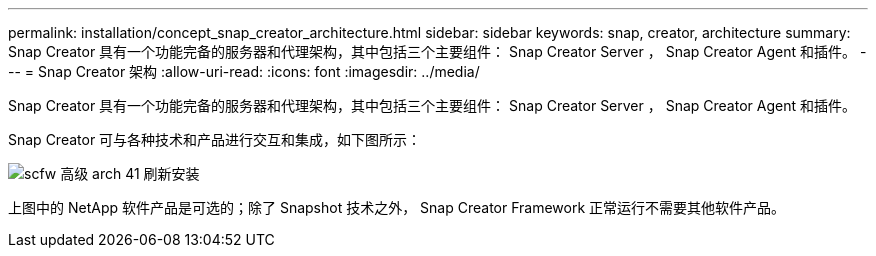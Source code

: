 ---
permalink: installation/concept_snap_creator_architecture.html 
sidebar: sidebar 
keywords: snap, creator, architecture 
summary: Snap Creator 具有一个功能完备的服务器和代理架构，其中包括三个主要组件： Snap Creator Server ， Snap Creator Agent 和插件。 
---
= Snap Creator 架构
:allow-uri-read: 
:icons: font
:imagesdir: ../media/


[role="lead"]
Snap Creator 具有一个功能完备的服务器和代理架构，其中包括三个主要组件： Snap Creator Server ， Snap Creator Agent 和插件。

Snap Creator 可与各种技术和产品进行交互和集成，如下图所示：

image::../media/scfw_high_level_arch_41_refresh_installation.gif[scfw 高级 arch 41 刷新安装]

上图中的 NetApp 软件产品是可选的；除了 Snapshot 技术之外， Snap Creator Framework 正常运行不需要其他软件产品。
